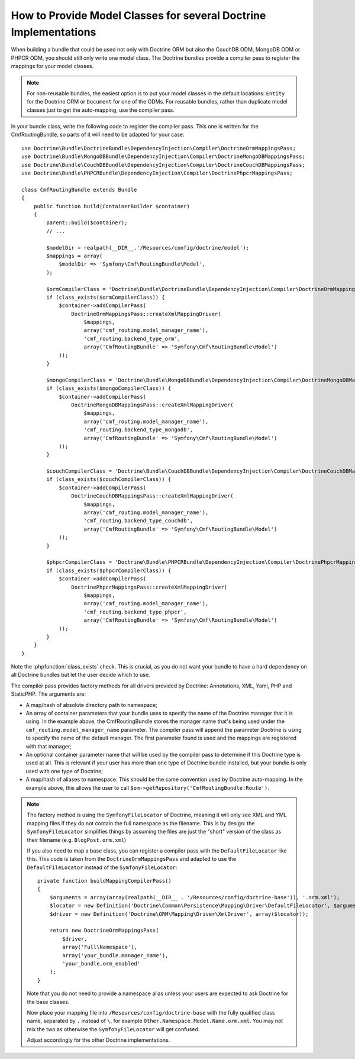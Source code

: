 .. index::
   single: Doctrine; Mapping Model classes

How to Provide Model Classes for several Doctrine Implementations
=================================================================

When building a bundle that could be used not only with Doctrine ORM but
also the CouchDB ODM, MongoDB ODM or PHPCR ODM, you should still only
write one model class. The Doctrine bundles provide a compiler pass to
register the mappings for your model classes.

.. note::

    For non-reusable bundles, the easiest option is to put your model classes
    in the default locations: ``Entity`` for the Doctrine ORM or ``Document``
    for one of the ODMs. For reusable bundles, rather than duplicate model classes
    just to get the auto-mapping, use the compiler pass.

.. versionadded:: 2.3
    The base mapping compiler pass was introduced in Symfony 2.3. The Doctrine bundles
    support it from DoctrineBundle >= 1.3.0, MongoDBBundle >= 3.0.0,
    PHPCRBundle >= 1.0.0 and the (unversioned) CouchDBBundle supports the
    compiler pass since the `CouchDB Mapping Compiler Pass pull request`_
    was merged.

.. versionadded:: 2.6
    Support for defining namespace aliases was introduced in Symfony 2.6.
    It is safe to define the aliases with older versions of Symfony as
    the aliases are the last argument to ``createXmlMappingDriver()`` and
    are ignored by PHP if that argument doesn't exist.

In your bundle class, write the following code to register the compiler pass.
This one is written for the CmfRoutingBundle, so parts of it will need to
be adapted for your case::

    use Doctrine\Bundle\DoctrineBundle\DependencyInjection\Compiler\DoctrineOrmMappingsPass;
    use Doctrine\Bundle\MongoDBBundle\DependencyInjection\Compiler\DoctrineMongoDBMappingsPass;
    use Doctrine\Bundle\CouchDBBundle\DependencyInjection\Compiler\DoctrineCouchDBMappingsPass;
    use Doctrine\Bundle\PHPCRBundle\DependencyInjection\Compiler\DoctrinePhpcrMappingsPass;

    class CmfRoutingBundle extends Bundle
    {
        public function build(ContainerBuilder $container)
        {
            parent::build($container);
            // ...

            $modelDir = realpath(__DIR__.'/Resources/config/doctrine/model');
            $mappings = array(
                $modelDir => 'Symfony\Cmf\RoutingBundle\Model',
            );

            $ormCompilerClass = 'Doctrine\Bundle\DoctrineBundle\DependencyInjection\Compiler\DoctrineOrmMappingsPass';
            if (class_exists($ormCompilerClass)) {
                $container->addCompilerPass(
                    DoctrineOrmMappingsPass::createXmlMappingDriver(
                        $mappings,
                        array('cmf_routing.model_manager_name'),
                        'cmf_routing.backend_type_orm',
                        array('CmfRoutingBundle' => 'Symfony\Cmf\RoutingBundle\Model')
                ));
            }

            $mongoCompilerClass = 'Doctrine\Bundle\MongoDBBundle\DependencyInjection\Compiler\DoctrineMongoDBMappingsPass';
            if (class_exists($mongoCompilerClass)) {
                $container->addCompilerPass(
                    DoctrineMongoDBMappingsPass::createXmlMappingDriver(
                        $mappings,
                        array('cmf_routing.model_manager_name'),
                        'cmf_routing.backend_type_mongodb',
                        array('CmfRoutingBundle' => 'Symfony\Cmf\RoutingBundle\Model')
                ));
            }

            $couchCompilerClass = 'Doctrine\Bundle\CouchDBBundle\DependencyInjection\Compiler\DoctrineCouchDBMappingsPass';
            if (class_exists($couchCompilerClass)) {
                $container->addCompilerPass(
                    DoctrineCouchDBMappingsPass::createXmlMappingDriver(
                        $mappings,
                        array('cmf_routing.model_manager_name'),
                        'cmf_routing.backend_type_couchdb',
                        array('CmfRoutingBundle' => 'Symfony\Cmf\RoutingBundle\Model')
                ));
            }

            $phpcrCompilerClass = 'Doctrine\Bundle\PHPCRBundle\DependencyInjection\Compiler\DoctrinePhpcrMappingsPass';
            if (class_exists($phpcrCompilerClass)) {
                $container->addCompilerPass(
                    DoctrinePhpcrMappingsPass::createXmlMappingDriver(
                        $mappings,
                        array('cmf_routing.model_manager_name'),
                        'cmf_routing.backend_type_phpcr',
                        array('CmfRoutingBundle' => 'Symfony\Cmf\RoutingBundle\Model')
                ));
            }
        }
    }

Note the :phpfunction:`class_exists` check. This is crucial, as you do not want your
bundle to have a hard dependency on all Doctrine bundles but let the user
decide which to use.

The compiler pass provides factory methods for all drivers provided by Doctrine:
Annotations, XML, Yaml, PHP and StaticPHP. The arguments are:

* A map/hash of absolute directory path to namespace;
* An array of container parameters that your bundle uses to specify the name of
  the Doctrine manager that it is using. In the example above, the CmfRoutingBundle
  stores the manager name that's being used under the ``cmf_routing.model_manager_name``
  parameter. The compiler pass will append the parameter Doctrine is using
  to specify the name of the default manager. The first parameter found is
  used and the mappings are registered with that manager;
* An optional container parameter name that will be used by the compiler
  pass to determine if this Doctrine type is used at all. This is relevant if
  your user has more than one type of Doctrine bundle installed, but your
  bundle is only used with one type of Doctrine;
* A map/hash of aliases to namespace. This should be the same convention used
  by Doctrine auto-mapping. In the example above, this allows the user to call
  ``$om->getRepository('CmfRoutingBundle:Route')``.

.. note::

    The factory method is using the ``SymfonyFileLocator`` of Doctrine, meaning
    it will only see XML and YML mapping files if they do not contain the
    full namespace as the filename. This is by design: the ``SymfonyFileLocator``
    simplifies things by assuming the files are just the "short" version
    of the class as their filename (e.g. ``BlogPost.orm.xml``)

    If you also need to map a base class, you can register a compiler pass
    with the ``DefaultFileLocator`` like this. This code is taken from the
    ``DoctrineOrmMappingsPass`` and adapted to use the ``DefaultFileLocator``
    instead of the ``SymfonyFileLocator``::

        private function buildMappingCompilerPass()
        {
            $arguments = array(array(realpath(__DIR__ . '/Resources/config/doctrine-base')), '.orm.xml');
            $locator = new Definition('Doctrine\Common\Persistence\Mapping\Driver\DefaultFileLocator', $arguments);
            $driver = new Definition('Doctrine\ORM\Mapping\Driver\XmlDriver', array($locator));

            return new DoctrineOrmMappingsPass(
                $driver,
                array('Full\Namespace'),
                array('your_bundle.manager_name'),
                'your_bundle.orm_enabled'
            );
        }

    Note that you do not need to provide a namespace alias unless your users are
    expected to ask Doctrine for the base classes.

    Now place your mapping file into ``/Resources/config/doctrine-base`` with the
    fully qualified class name, separated by ``.`` instead of ``\``, for example
    ``Other.Namespace.Model.Name.orm.xml``. You may not mix the two as otherwise
    the ``SymfonyFileLocator`` will get confused.

    Adjust accordingly for the other Doctrine implementations.

.. _`CouchDB Mapping Compiler Pass pull request`: https://github.com/doctrine/DoctrineCouchDBBundle/pull/27
